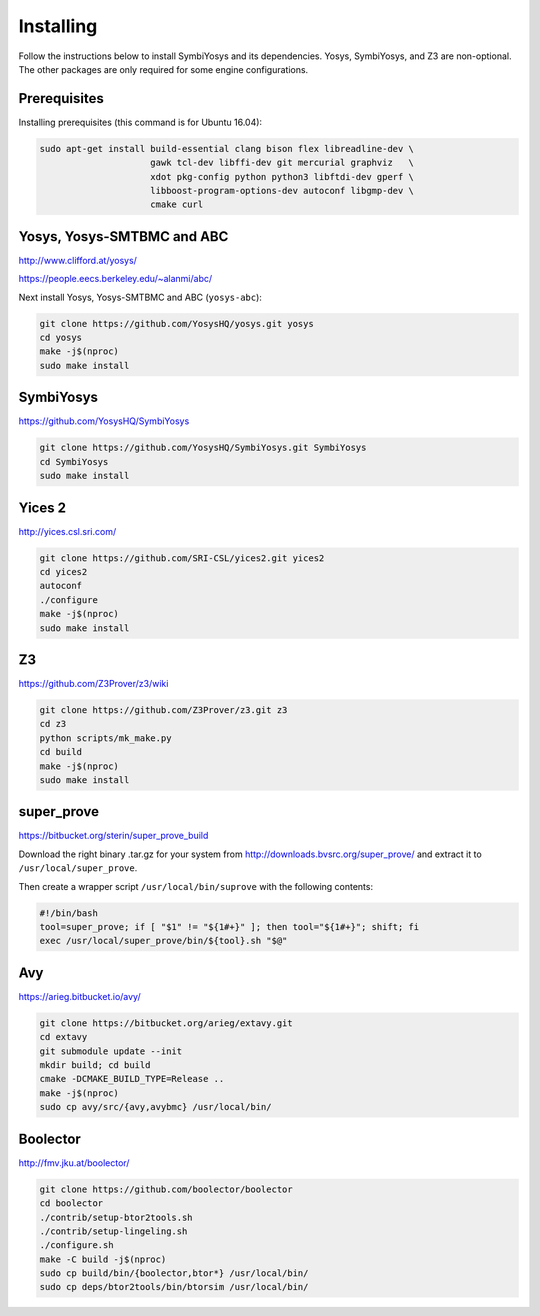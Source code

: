 Installing
==========

Follow the instructions below to install SymbiYosys and its dependencies.
Yosys, SymbiYosys, and Z3 are non-optional. The other packages are only
required for some engine configurations.

Prerequisites
-------------

Installing prerequisites (this command is for Ubuntu 16.04):

.. code-block:: text

   sudo apt-get install build-essential clang bison flex libreadline-dev \
                        gawk tcl-dev libffi-dev git mercurial graphviz   \
                        xdot pkg-config python python3 libftdi-dev gperf \
                        libboost-program-options-dev autoconf libgmp-dev \
                        cmake curl

Yosys, Yosys-SMTBMC and ABC
---------------------------

http://www.clifford.at/yosys/

https://people.eecs.berkeley.edu/~alanmi/abc/

Next install Yosys, Yosys-SMTBMC and ABC (``yosys-abc``):

.. code-block:: text

   git clone https://github.com/YosysHQ/yosys.git yosys
   cd yosys
   make -j$(nproc)
   sudo make install

SymbiYosys
----------

https://github.com/YosysHQ/SymbiYosys

.. code-block:: text

   git clone https://github.com/YosysHQ/SymbiYosys.git SymbiYosys
   cd SymbiYosys
   sudo make install

Yices 2
-------

http://yices.csl.sri.com/

.. code-block:: text

   git clone https://github.com/SRI-CSL/yices2.git yices2
   cd yices2
   autoconf
   ./configure
   make -j$(nproc)
   sudo make install

Z3
--

https://github.com/Z3Prover/z3/wiki

.. code-block:: text

   git clone https://github.com/Z3Prover/z3.git z3
   cd z3
   python scripts/mk_make.py
   cd build
   make -j$(nproc)
   sudo make install

super_prove
-----------

https://bitbucket.org/sterin/super_prove_build

Download the right binary .tar.gz for your system from http://downloads.bvsrc.org/super_prove/
and extract it to ``/usr/local/super_prove``.

Then create a wrapper script ``/usr/local/bin/suprove`` with the following contents:

.. code-block:: text

   #!/bin/bash
   tool=super_prove; if [ "$1" != "${1#+}" ]; then tool="${1#+}"; shift; fi
   exec /usr/local/super_prove/bin/${tool}.sh "$@"

Avy
---

https://arieg.bitbucket.io/avy/

.. code-block:: text

   git clone https://bitbucket.org/arieg/extavy.git
   cd extavy
   git submodule update --init
   mkdir build; cd build
   cmake -DCMAKE_BUILD_TYPE=Release ..
   make -j$(nproc)
   sudo cp avy/src/{avy,avybmc} /usr/local/bin/

Boolector
---------

http://fmv.jku.at/boolector/

.. code-block:: text

   git clone https://github.com/boolector/boolector
   cd boolector
   ./contrib/setup-btor2tools.sh
   ./contrib/setup-lingeling.sh
   ./configure.sh
   make -C build -j$(nproc)
   sudo cp build/bin/{boolector,btor*} /usr/local/bin/
   sudo cp deps/btor2tools/bin/btorsim /usr/local/bin/

